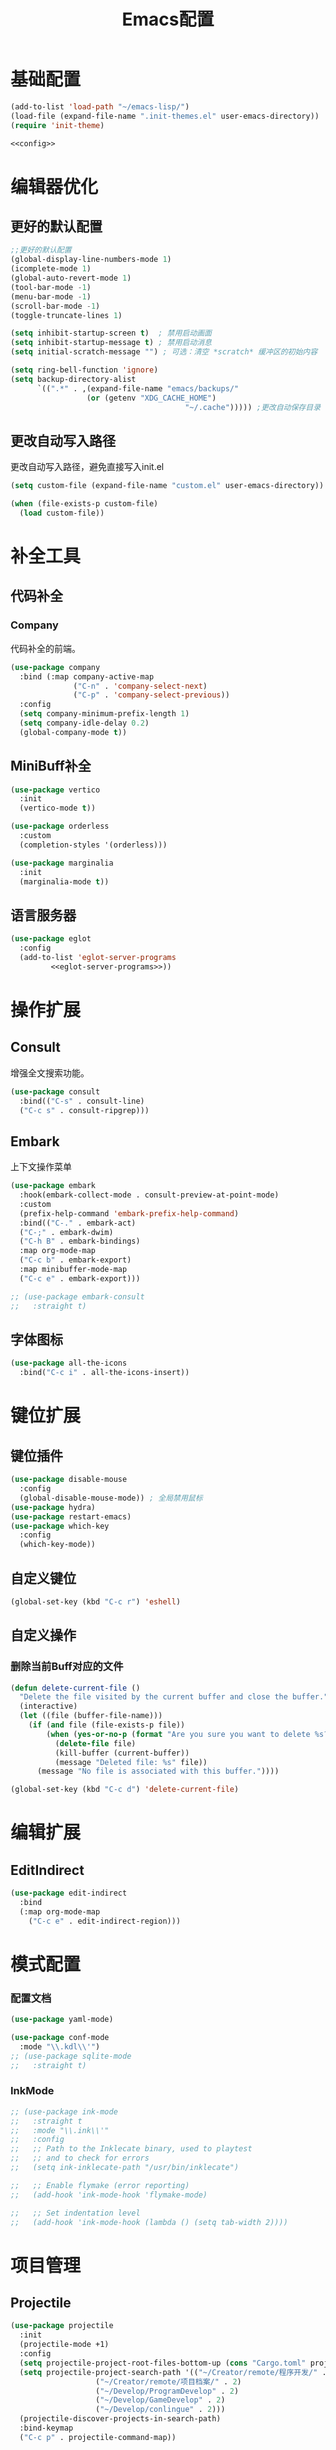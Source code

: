 #+TITLE: Emacs配置

* 基础配置
#+begin_src emacs-lisp :tangle init.el :noweb yes :noweb-prefix no
  (add-to-list 'load-path "~/emacs-lisp/")  
  (load-file (expand-file-name ".init-themes.el" user-emacs-directory))
  (require 'init-theme)

  <<config>>
#+end_src

* 编辑器优化
** 更好的默认配置
#+begin_src emacs-lisp :noweb-ref config
  ;;更好的默认配置
  (global-display-line-numbers-mode 1)
  (icomplete-mode 1)
  (global-auto-revert-mode 1)
  (tool-bar-mode -1)
  (menu-bar-mode -1)
  (scroll-bar-mode -1)
  (toggle-truncate-lines 1)

  (setq inhibit-startup-screen t)  ; 禁用启动画面
  (setq inhibit-startup-message t) ; 禁用启动消息
  (setq initial-scratch-message "") ; 可选：清空 *scratch* 缓冲区的初始内容

  (setq ring-bell-function 'ignore)
  (setq backup-directory-alist
        `((".*" . ,(expand-file-name "emacs/backups/"
  				   (or (getenv "XDG_CACHE_HOME")
                                         "~/.cache"))))) ;更改自动保存目录
#+end_src

** 更改自动写入路径
更改自动写入路径，避免直接写入init.el
#+begin_src emacs-lisp :noweb-ref config
  (setq custom-file (expand-file-name "custom.el" user-emacs-directory))
  
  (when (file-exists-p custom-file)
    (load custom-file))
#+end_src

* 补全工具
** 代码补全
*** Company
代码补全的前端。
#+begin_src emacs-lisp :noweb-ref config
  (use-package company
    :bind (:map company-active-map
                ("C-n" . 'company-select-next)
                ("C-p" . 'company-select-previous))
    :config
    (setq company-minimum-prefix-length 1)
    (setq company-idle-delay 0.2)
    (global-company-mode t))
#+end_src

** MiniBuff补全
#+begin_src emacs-lisp :noweb-ref config
  (use-package vertico
    :init
    (vertico-mode t))

  (use-package orderless
    :custom
    (completion-styles '(orderless)))
  
  (use-package marginalia
    :init
    (marginalia-mode t))
#+end_src

** 语言服务器
#+begin_src emacs-lisp :noweb-ref :noweb yes :noweb-prefix no
  (use-package eglot
    :config    
    (add-to-list 'eglot-server-programs
  	       <<eglot-server-programs>>))
#+end_src

* 操作扩展
** Consult
增强全文搜索功能。
#+begin_src emacs-lisp :noweb-ref config
  (use-package consult
    :bind(("C-s" . consult-line)
  	("C-c s" . consult-ripgrep)))
#+end_src

** Embark
上下文操作菜单
#+begin_src emacs-lisp :noweb-ref config
  (use-package embark
    :hook(embark-collect-mode . consult-preview-at-point-mode)
    :custom
    (prefix-help-command 'embark-prefix-help-command)
    :bind(("C-." . embark-act)
  	("C-;" . embark-dwim)
  	("C-h B" . embark-bindings)
  	:map org-mode-map
  	("C-c b" . embark-export)
  	:map minibuffer-mode-map
  	("C-c e" . embark-export)))

  ;; (use-package embark-consult
  ;;   :straight t)
#+end_src

** 字体图标
#+begin_src emacs-lisp :noweb-ref config
(use-package all-the-icons
  :bind("C-c i" . all-the-icons-insert))
#+end_src

* 键位扩展
** 键位插件
#+begin_src emacs-lisp :noweb-ref config
  (use-package disable-mouse
    :config
    (global-disable-mouse-mode)) ; 全局禁用鼠标
  (use-package hydra)
  (use-package restart-emacs)
  (use-package which-key
    :config
    (which-key-mode))
#+end_src

** 自定义键位
#+begin_src emacs-lisp :noweb-ref config
  (global-set-key (kbd "C-c r") 'eshell)
#+end_src

** 自定义操作
*** 删除当前Buff对应的文件
#+begin_src emacs-lisp :noweb-ref config
  (defun delete-current-file ()
    "Delete the file visited by the current buffer and close the buffer."
    (interactive)
    (let ((file (buffer-file-name)))
      (if (and file (file-exists-p file))
          (when (yes-or-no-p (format "Are you sure you want to delete %s? " file))
            (delete-file file)
            (kill-buffer (current-buffer))
            (message "Deleted file: %s" file))
        (message "No file is associated with this buffer."))))

  (global-set-key (kbd "C-c d") 'delete-current-file)
#+end_src

* 编辑扩展
** EditIndirect
#+begin_src emacs-lisp :noweb-ref config
(use-package edit-indirect
  :bind
  (:map org-mode-map
	("C-c e" . edit-indirect-region)))
#+end_src

* 模式配置
*** 配置文档
#+begin_src emacs-lisp :noweb-ref config
    (use-package yaml-mode)

    (use-package conf-mode
      :mode "\\.kdl\\'")
    ;; (use-package sqlite-mode
    ;;   :straight t)
#+end_src

*** InkMode
#+begin_src emacs-lisp :noweb-ref config
  ;; (use-package ink-mode
  ;;   :straight t
  ;;   :mode "\\.ink\\'"
  ;;   :config
  ;;   ;; Path to the Inklecate binary, used to playtest
  ;;   ;; and to check for errors
  ;;   (setq ink-inklecate-path "/usr/bin/inklecate")

  ;;   ;; Enable flymake (error reporting)
  ;;   (add-hook 'ink-mode-hook 'flymake-mode)

  ;;   ;; Set indentation level
  ;;   (add-hook 'ink-mode-hook (lambda () (setq tab-width 2))))
#+end_src

* 项目管理
** Projectile
#+begin_src emacs-lisp :noweb-ref config
  (use-package projectile
    :init
    (projectile-mode +1)
    :config
    (setq projectile-project-root-files-bottom-up (cons "Cargo.toml" projectile-project-root-files-bottom-up))
    (setq projectile-project-search-path '(("~/Creator/remote/程序开发/" . 3)
  					 ("~/Creator/remote/项目档案/" . 2)
  					 ("~/Develop/ProgramDevelop" . 2)
  					 ("~/Develop/GameDevelop" . 2)
  					 ("~/Develop/conlingue" . 2)))
    (projectile-discover-projects-in-search-path)
    :bind-keymap
    ("C-c p" . projectile-command-map))
#+end_src

* AI辅助
** AI前置库
#+begin_src emacs-lisp :noweb-ref config
  ;; (use-package llm
  ;;   :straight (:host github :repo "ahyatt/llm" :branch "main"))
#+end_src

** Ellama
#+begin_src emacs-lisp :noweb-ref config
  ;; (use-package ellama
  ;;   :straight t
  ;;   :bind ("C-c e" . ellama)
  ;;   ;; send last message in chat buffer with C-c C-c
  ;;   :hook (org-ctrl-c-ctrl-c-final . ellama-chat-send-last-message)
  ;;   :init
  ;;   (require 'llm-ollama)
  ;;   (setopt ellama-language "Chinese")
  ;;   (setopt ellama-provider
  ;;   	  (make-llm-ollama
  ;;   	   ;; this model should be pulled to use it
  ;;   	   ;; value should be the same as you print in terminal during pull
  ;;   	   :chat-model "deepseek-r1:8b"
  ;;   	   :embedding-model "bge-m3:latest"
  ;;   	   :default-chat-non-standard-params '(("num_ctx" . 8192))))
  ;;   (setopt ellama-summarization-provider ellama-provider)
  ;;   (setopt ellama-coding-provider ellama-provider)
    
  ;;   (setopt ellama-extraction-provider ellama-provider)
  ;;   ;; Naming Provider
  ;;   (setopt ellama-naming-provider ellama-provider)
  ;;   (setopt ellama-naming-scheme 'ellama-generate-name-by-llm)
  ;;   ;; Translater Provider
  ;;   (setopt ellama-translation-provider ellama-provider)
  ;;   (setopt ellama-extraction-provider ellama-provider)
  ;;   (setopt ellama-providers
  ;;   	  '(("deepseek-r1" . (make-llm-ollama
  ;;   			      :chat-model "deepseek-r1:8b"
  ;;   			      :embedding-model "bge-m3:latest"
  ;; 			      :default-chat-non-standard-params '(("num_ctx" . 8192))))))
  ;;   :config
  ;;   (setopt ellama-auto-scroll t)
  ;;   ;; show ellama context in header line in all buffers
  ;;   (ellama-context-header-line-global-mode +1)
  ;;   ;; show ellama session id in header line in all buffers
  ;;   (ellama-session-header-line-global-mode +1)
  ;;   (advice-add 'pixel-scroll-precision :before #'ellama-disable-scroll)
  ;;   (advice-add 'end-of-buffer :after #'ellama-enable-scroll))
#+end_src

** Aider
#+begin_src emacs-lisp :noweb-ref config
  ;; (use-package aider
  ;;   :straight (:host github :repo "tninja/aider.el")
  ;;   :bind (("C-c C-a" . aider-transient-menu))
  ;;   :custom
  ;;   (aider-popular-models '("ollama_chat/starcoder2:instruct" "ollama_chat/deepseek-coder-v2:16b-lite-instruct-q4_K_M"))
  ;;   :config
  ;;   (setenv "OLLAMA_API_BASE" "http://127.0.0.1:11434"))
#+end_src

* 写作
** Ekg
Ekg是方便快速整理灵感和笔记的笔记插件。
#+begin_src emacs-lisp :noweb-ref config
  ;; (use-package triples
  ;;   :straight t)
  ;; (use-package ekg
  ;;   :straight (:host github :repo "MinkieYume/ekg" :branch "develop")
  ;;   :bind (("C-c n c" . ekg-capture)
  ;; 	 ("C-c n u" . ekg-capture-url)
  ;; 	 ("C-c n f" . ekg-capture-file)
  ;; 	 ("C-c n s" . ekg-search)
  ;; 	 ("C-c n S" . ekg-embedding-search)
  ;; 	 ("C-c n q" . ekg-llm-query-with-notes)
  ;; 	 ("C-c n D" . ekg-show-notes-in-drafts)
  ;; 	 ("C-c n T" . ekg-show-notes-for-trash)
  ;; 	 ("C-c n o" . ekg-browse-url)
  ;; 	 ("C-c n d" . ekg-show-notes-for-today)
  ;; 	 ("C-c n t" . ekg-show-notes-with-tag)
  ;; 	 ("C-c n w" . ekg-llm-send-and-append-note)
  ;; 	 ("C-c n r" . ekg-llm-send-and-replace-note)
  ;; 	 ("C-c n L" . ekg-show-notes-latest-captured)
  ;; 	 ("C-c n l" . ekg-show-notes-latest-modified))
  ;;   :init
  ;;   (require 'ekg-embedding)
  ;;   (ekg-embedding-generate-on-save)
  ;;   (require 'ekg-llm)
  ;;   (require 'llm-ollama)  ;; The specific provider you are using must be loaded.
  ;;   (let ((deepseek-r1 (make-llm-ollama
  ;; 		      :chat-model "deepseek-r1:8b"
  ;; 		      :embedding-model "bge-m3:latest"
  ;; 		      :default-chat-non-standard-params '(("num_ctx" . 8192))))
  ;; 	(phi4 (make-llm-ollama
  ;; 	       :chat-model "phi4-mini:latest"
  ;; 	       :embedding-model "bge-m3:latest"
  ;; 	       :default-chat-non-standard-params '(("num_ctx" . 8192))))
  ;; 	(qwen3 (make-llm-ollama
  ;; 		:chat-model "qwen3:4b"
  ;; 		:embedding-model "bge-m3:latest"
  ;; 		:default-chat-non-standard-params '(("num_ctx" . 8192))))
  ;; 	(bge-m3 (make-llm-ollama
  ;; 		 :embedding-model "bge-m3:latest")))
  ;;     (setq ekg-llm-provider qwen3
  ;;           ekg-embedding-provider bge-m3))
  ;;   :config
  ;;   (setq ekg-db-file "~/Creator/remote/YumiEko/yumieko.db")
  ;;   (setq warning-suppress-types '((org-element)))
  ;;   (setq ekg-truncation-method 'character)
  ;;   :custom
  ;;   (require 'ekg-logseq)
  ;;   (setq ekg-logseq-dir "~/Creator/remote/YumiEko/logseq/")
  ;;   (ekg-logseq-export))
#+end_src

* Org配置
** 简单Org配置
#+begin_src emacs-lisp :noweb-ref config
  (use-package org)
  (use-package emacsql)
  (use-package ox-hugo
    :after ox)
  (setq org-plantuml-jar-path "/usr/share/java/plantuml.jar")
#+end_src

** 键位绑定
#+begin_src emacs-lisp :noweb-ref config
(global-set-key (kbd "C-c l") #'org-store-link)
(global-set-key (kbd "C-c C-l") #'org-insert-link)
(global-set-key (kbd "C-c a") #'org-agenda)
(global-set-key (kbd "C-c c") #'org-capture)
#+end_src

** Org Download
#+begin_src emacs-lisp :noweb-ref config
  (use-package org-download
    :config
    (setq org-download-image-dir "./org-assets")
    (add-hook 'org-mode-hook 'org-download-enable))
#+end_src

** 日程管理
*** 基础配置
#+begin_src emacs-lisp :noweb-ref config
  (setq org-agenda-window-setup 'current-window)
  (setq org-agenda-start-with-log-mode t)
  (setq org-agenda-start-with-time-grid t)
  (setq org-agenda-start-on-weekday nil)
  (setq org-agenda-span 'day)
#+end_src

*** 时间格式
#+begin_src emacs-lisp :noweb-ref config
  (setq agenda-use-time-grid t)
  (setq org-agenda-time-grid '((daily today require-timed)
                                     (300
                                      600
                                      900
                                      1200
                                      1500
                                      1800
                                      2100
                                      2400)
                                     "......"
                                     "-----------------------------------------------------"
                                     ))
#+end_src

*** 关键词
#+begin_src emacs-lisp :noweb-ref config
(setq org-todo-keywords
      '((sequence "TODO(t)" "DOING(i)" "WAITING(w)" "DAILY(l)" "|" "DONE(d)" "CANCELED(c)")))
#+end_src

*** 主页文件
#+begin_src emacs-lisp :noweb-ref config
  (setq org-agenda-files '("~/Creator/remote/小梦之家/随便记录/"
  			 "~/Creator/remote/小梦之家/学习日常/学习计划.org"
  			 "~/Creator/remote/小梦之家/生活日常/日常计划.org"))
#+end_src

*** 日程安排
#+begin_src emacs-lisp :noweb-ref config
  (setq org-agenda-custom-commands
        '(("c" "日程安排界面"
  	 ((tags "PRIORITY=\"A\""
  		((org-agenda-skip-function '(org-agenda-skip-entry-if 'todo 'done))
  		 (org-agenda-overriding-header "优先处理")))
            (agenda "")
            (tags "REFILE"
  		((org-agenda-skip-function '(org-agenda-skip-entry-if 'todo 'done))
  		 (org-agenda-overriding-header "待整理日程")
                   (org-tags-match-list-sublevels nil)))
  	  (alltodo ""
                     ((org-agenda-skip-function
                       '(org-agenda-skip-entry-if 'scheduled))
  		    (org-tags-match-list-sublevels t)
                      (org-agenda-overriding-header "未计划事项")))))  	
  	("x" "项目进度"
  	 alltodo ""
  	 ((org-agenda-files '("~/LocalWork/游戏创作/夜之城传说：怪盗莺猫传/游戏档案/项目进度.org"
  			      "~/LocalWork/游戏创作/夜之城传说：怪盗莺猫传/程序档案/todo.org")))
  	 (org-agenda-use-tag-inheritance t))
  	
  	("p" "程序进度"
  	 alltodo ""
           ((org-agenda-files '("~/LocalWork/程序开发/LiquidNeko/features.org")))
  	 (org-agenda-use-tag-inheritance t))))
#+end_src

* 开发环境
** CPP
*** Cmake
#+begin_src emacs-lisp :noweb-ref config
  (use-package cmake-mode)

  ;; (use-package cmake-ide
  ;;   :straight t
  ;;   :bind (:map c-mode-map
  ;; 	      ("C-c C-r" . cmake-ide-compile))
  ;;   :config
  ;;   (cmake-ide-setup))
#+end_src

*** 布局
#+begin_src emacs-lisp :noweb-ref config
  ;; 基本语法高亮 & 缩进支持
  (add-hook 'c++-mode-hook #'electric-pair-mode)
  (add-hook 'c++-mode-hook #'show-paren-mode)
  (add-hook 'c++-mode-hook #'display-line-numbers-mode)
  (add-hook 'c++-mode-hook #'indent-tabs-mode)

  ;; 设置基本缩进宽度
  (setq-default c-basic-offset 4)

  ;; 启动 GDB 时开启多窗口布局
  (setq gdb-many-windows t
        gdb-show-main t)

  (add-hook 'c-mode-hook #'eglot-ensure)
  (add-hook 'c++-mode-hook #'eglot-ensure)
#+end_src

*** LSP服务
#+begin_src emacs-lisp :noweb-ref eglot-server-programs
  `((c-mode c++-mode objc-mode) . ("$$bin/ccls$$"))
#+end_src

** Gdscript
#+begin_src emacs-lisp :noweb-ref config
  (use-package gdscript-mode
    :hook (gdscript-mode . eglot-ensure)
    :init
    (add-to-list 'major-mode-remap-alist '(gdscript-mode . gdscript-ts-mode))
    :config
    (setq gdscript-godot-executable "~/Applications/godot.x86_64")
    (setq gdscript-eglot-version 4.4))
#+end_src

** Rust Mode
*** Rust Mode
#+begin_src emacs-lisp :noweb-ref config
  (use-package rust-mode
    :mode "\\.rs\\'"
    :init
    (setq rust-mode-treesitter-derive t)
    :hook((rust-mode . eglot-ensure)
  	(rust-mode . (lambda () (setq indent-tabs-mode nil)))
  	(rust-mode . (lambda () (prettify-symbols-mode)))))
#+end_src

#+begin_src emacs-lisp :noweb-ref eglot-server-programs
  `(rust-mode . ("$$bin/rust-analyzer$$"))
#+end_src

*** Cargo
#+begin_src emacs-lisp :noweb-ref config
  ;; (use-package cargo
  ;;   :straight t
  ;;   :hook(rust-mode . cargo-minor-mode)
  ;;   :config
  ;;   (define-key cargo-minor-mode-command-map (kbd "C-r") #'cargo-run-eshell))
#+end_src

自定义Cargo方法。
#+begin_src emacs-lisp :noweb-ref config
  (defun cargo-run-eshell ()
    "在另一个窗口智能打开 *cargo-eshell*，并运行 cargo run。"
    (interactive)
    (let* ((buf-name "*cargo-eshell*")
  	 (default-directory (file-name-directory (or buffer-file-name default-directory)))
  	 (buf (or (get-buffer buf-name)
                    (save-window-excursion
                      (let ((b (eshell "new")))
                        (with-current-buffer b
  			(rename-buffer buf-name))
                        b)))))
      (display-buffer buf
                      '((display-buffer-reuse-window
  		       display-buffer-use-some-window
                         display-buffer-pop-up-window)
  		      (inhibit-same-window . t)))
      (with-current-buffer buf
        (goto-char (point-max))
        (eshell-send-eof-to-process)
        (insert "cargo run")
        (eshell-send-input))))
#+end_src

** Scheme
*** 模式配置
#+begin_src emacs-lisp :noweb-ref config
  (use-package scheme-mode
    :mode "\\.neko\\'")

  (use-package racket-mode)
#+end_src

*** Geiser工具
#+begin_src emacs-lisp :noweb-ref config
  (use-package geiser
    :config
    (setq geiser-active-implementations '(guile chibi racket)
  	geiser-mode-auto-p nil))

  (use-package geiser-guile)

  ;; (use-package geiser-chibi
  ;;   :straight t)
#+end_src

*** 彩虹括号
#+begin_src emacs-lisp :noweb-ref config
(use-package rainbow-delimiters
  :hook ((prog-mode conf-mode yaml-mode) . rainbow-delimiters-mode)
  :config
  (setq rainbow-delimiters-max-face-count 5))
#+end_src

*** 强制配对
#+begin_src emacs-lisp :noweb-ref config
  (use-package paredit
    :hook((emacs-lisp-mode lisp-mode scheme-mode racket-mode racket-repl-mode) . enable-paredit-mode))
#+end_src
*** 智能匹配
#+begin_src emacs-lisp :noweb-ref config
  (use-package smartparens
    :hook (prog-mode . smartparens-mode)
    :config
    (require 'smartparens-config))
#+end_src

* 语法解析
** Treesit
#+begin_src emacs-lisp :noweb-ref config
  (use-package treesit
    :config (setq treesit-font-lock-level 4)
    :init
    (setq treesit-extra-load-path '("~/.treesitter/gdscript")))
#+end_src

* 工具
** Magit
版本控制工具。
#+begin_src emacs-lisp :noweb-ref config
  (use-package magit
    :config
    (with-eval-after-load 'git-commit
      (setq git-commit-cd-to-toplevel t)))
#+end_src

** Pinentry
配置Pinentry，允许emacs作为GPG验证前端。
#+begin_src emacs-lisp :noweb-ref config
  (use-package pinentry
    :config
    (pinentry-start)
    :custom
    (epa-pinentry-mode 'loopback))
#+end_src

* 文档
** PDF阅读
#+begin_src emacs-lisp :noweb-ref config
  (use-package pdf-tools)
#+end_src

* 通信
** 即时通信
#+begin_src emacs-lisp :noweb-ref config
  (use-package ement)
#+end_src

* 文件管理
** Dirvish
文件管理工具。
#+begin_src emacs-lisp :noweb-ref config
  (use-package dirvish
    :init
    (dirvish-override-dired-mode)
    ;:hook
    ;(dirvish-setup . dirvish-emerge-mode)
    :custom
    ;快速访问
    (dirvish-quick-access-entries
     '(("h" "~/"                          "Home")
       ("d" "~/Downloads"                  "下载")
       ("m" "/mnt/"                       "Drives")
       ("t" "~/.local/share/Trash/files/" "TrashCan")
       ("D"  "~/Develop"                  "开发目录")
       ("C"  "~/Creator"                  "创作目录")
       ("P"  "~/Pictures"                 "图片目录")
       ("g"  "~/Develop/GameDevelop"      "游戏开发")
       ("p"  "~/Develop/ProgramDevelop"   "程序开发")
       ("c"  "~/Creator/conlingue"        "造语")
       ("s"  "~/Creator/conlingue/shangrira" "香格里拉语")
       ("e"  "~/Creator/remote/绘画创作"  "绘画")
       ("M"  "~/Creator/remote/音乐创作"  "音乐")
       ("R"  "~/Creator/remote"           "远程创作")))
    ;分类组
    ;; (dirvish-emerge-groups
    ;;  '(("最近文件" (predicate . recent-files-2h))
    ;;    ("文档" (extensions "pdf" "tex" "bib" "equb"
    ;; 			   "org" "txt" "md"))
    ;;    ("视频" (extensions "mp4" "mkv" "webm"))
    ;;    ("音频" (extensions "mp3" "flac" "wav" "ape" "aac"
    ;; 			   "tak" "midi"))
    ;;    ("压缩包" (extensions "gz" "rar" "zip"))))

    ;; Dirvish程序绑定
     (dirvish-fd-program "$$bin/fd$$")
     (dirvish-7z-program "$$bin/7z$$")
     (dirvish-vipsthumbnail-program "$$bin/vipsthumbnail$$")
     (dirvish-ffmpegthumbnailer-program "$$bin/ffmpegthumbnailer$$")
     (dirvish-mediainfo-program "$$bin/mediainfo$$")
    ;;(dirvish-magick-program "bin/magick")

    ;; Dirvish功能配置
    (dirvish-large-directory-threshold 100)
    (dirvish-mode-line-format
     '(:left (sort symlink) :right (omit yank index)))
    (dirvish-attributes
     '(all-the-icons file-time file-size collapse subtree-state vc-state git-msg))
    (delete-by-moving-to-trash t)
    (dired-listing-switches
     "-lhv --group-directories-first")
    (dirvish-default-layout '(0 0.11 0.55))    
    :config
    (dirvish-peek-mode) ; Preview files in minibuffer
    (dirvish-side-follow-mode) ; similar to `treemacs-follow-mode'
    :bind
    (("C-c f" . dirvish-fd)
     :map dirvish-mode-map ; Dirvish inherits `dired-mode-map'
     ("a"   . dirvish-quick-access) ;快速访问
     ("f"   . dirvish-file-info-menu) ;文件信息
     ("y"   . dirvish-yank-menu) ;剪贴板菜单
     ("N"   . dirvish-narrow) ;过滤文件列表
     ("^"   . dirvish-history-last) ;上一条历史
     ("h"   . dirvish-history-jump) ; remapped `describe-mode' 历史跳转
     ("s"   . dirvish-quicksort)    ; remapped `dired-sort-toggle-or-edit' 快速排序
     ("v"   . dirvish-vc-menu)      ; remapped `dired-view-file' 版本控制
     ("w" . dirvish-copy-file-path)
     ("TAB" . dirvish-subtree-toggle) ;子树切换
     ("M-f" . dirvish-history-go-forward) ;导航到下一个历史位置
     ("M-b" . dirvish-history-go-backward) ;导航到上一个历史位置
     ("M-l" . dirvish-ls-switches-menu) ;设置ls选项
     ("M-m" . dirvish-mark-menu) ;标记操作菜单
     ("M-t" . dirvish-layout-toggle) ;布局切换
     ("M-s" . dirvish-setup-menu) ;设置菜单
     ("M-e" . dirvish-emerge-menu) ;文件归类菜单
     ("M-j" . dirvish-fd-jump) ;搜索跳转
     ("M-u" . dirvish-jump-up)))
#+end_src

** Dired相关
#+begin_src emacs-lisp :noweb-ref config
(use-package dired-git-info)
#+end_src

** 自定义Dirvish函数
#+begin_src emacs-lisp :noweb-ref config  
    (defun clear-trash ()
      (interactive)
      (let ((trash-dirs
    	 (list "~/.local/share/Trash/files" "~/.local/share/Trash/info" "~/.Trash")))
        (when (yes-or-no-p "确定要清空回收站吗？此操作不可撤销。")
          (dolist (dir trash-dirs)
            (when (file-directory-p (expand-file-name dir))
              (delete-directory (expand-file-name dir) t t)
              (make-directory (expand-file-name dir))))
          (message "回收站已清空。"))))

    (defun dirvish-jump-up ()
      "跳转到当前目录的上一级目录，等价于使用 `..` 进入上级目录。"
      (interactive)
      (if (derived-mode-p 'dired-mode)
          (let ((parent-dir (file-name-directory (directory-file-name default-directory))))
            (if parent-dir
                (dired parent-dir)
              (message "当前目录没有上一级目录！")))
        (message "当前缓冲区不是 Dirvish 或 Dired 模式。")))
#+end_src

* 终端优化
** Eat
Emacs的终端模拟器。
#+begin_src emacs-lisp :noweb-ref config
  (use-package eat
    :hook
    (eshell-load . eat-eshell-mode)
    (eshell-load . eat-eshell-visual-command-mode)
    :bind
    ("C-c t" . eat))
#+END_SRC

** Eshell
*** 语法高亮
#+begin_src emacs-lisp :noweb-ref config
  (use-package eshell-syncthing-highlighting
    :after eshell-mode
    :config
    (eshell-syntax-highlighting-global-mode +1))
#+END_SRC

*** Fish补全
#+begin_src emacs-lisp :noweb-ref config
(when (and (executable-find "$$bin/fish$$")
                 (require 'fish-completion nil t))
        (global-fish-completion-mode))
#+END_SRC
